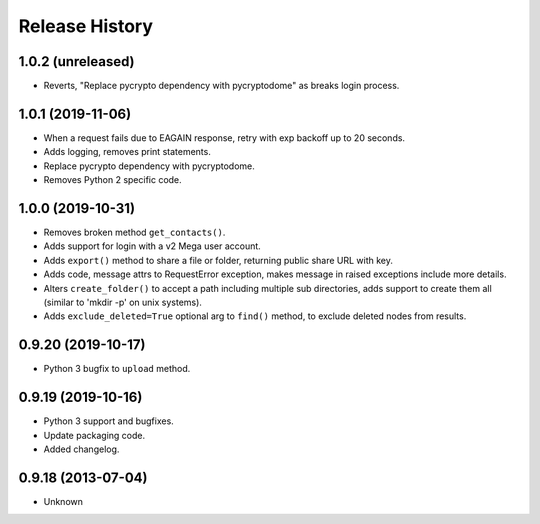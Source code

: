 .. :changelog:

Release History
===============

1.0.2 (unreleased)
------------------

- Reverts, "Replace pycrypto dependency with pycryptodome" as breaks login process.


1.0.1 (2019-11-06)
------------------

- When a request fails due to EAGAIN response, retry with exp backoff up to 20 seconds.
- Adds logging, removes print statements.
- Replace pycrypto dependency with pycryptodome.
- Removes Python 2 specific code.


1.0.0 (2019-10-31)
------------------

- Removes broken method ``get_contacts()``.
- Adds support for login with a v2 Mega user account.
- Adds ``export()`` method to share a file or folder, returning public share URL with key.
- Adds code, message attrs to RequestError exception, makes message in raised exceptions include more details.
- Alters ``create_folder()`` to accept a path including multiple sub directories, adds support to create them all (similar to 'mkdir -p' on unix systems).
- Adds ``exclude_deleted=True`` optional arg to ``find()`` method, to exclude deleted nodes from results.

0.9.20 (2019-10-17)
-------------------

- Python 3 bugfix to ``upload`` method.

0.9.19 (2019-10-16)
-------------------

- Python 3 support and bugfixes.
- Update packaging code.
- Added changelog.

0.9.18 (2013-07-04)
-------------------

- Unknown
